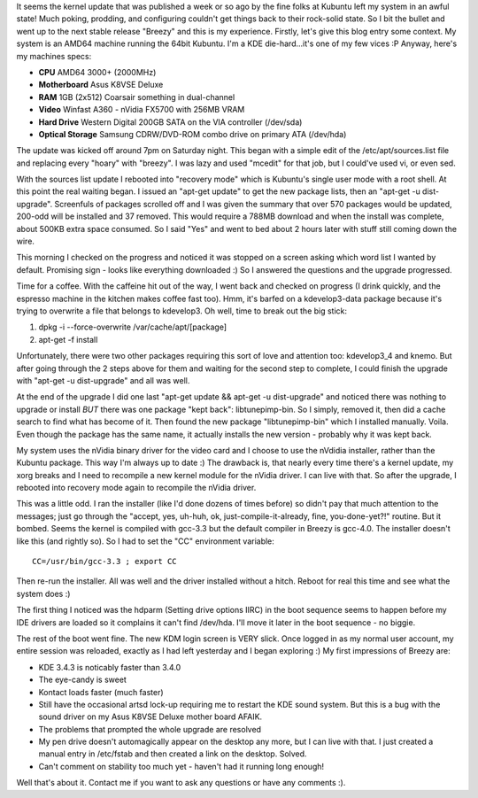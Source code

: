 .. title: Linux Upgrade: Kubuntu Hoary to Breezy
.. slug: Linux_Upgrade__Kubuntu_Hoary_to_Breezy
.. date: 2005-10-16 11:16:00 UTC+10:00
.. tags: James,blog,tech
.. category: 
.. link: 

It seems the kernel update that was published a week or so ago by the
fine folks at Kubuntu left my system in an awful state! Much poking,
prodding, and configuring couldn't get things back to their rock-solid
state. So I bit the bullet and went up to the next stable release
"Breezy" and this is my experience. Firstly, let's give this blog
entry some context. My system is an AMD64 machine running the 64bit
Kubuntu. I'm a KDE die-hard...it's one of my few vices :P Anyway,
here's my machines specs:

- **CPU** AMD64 3000+ (2000MHz)
- **Motherboard** Asus K8VSE Deluxe
- **RAM** 1GB (2x512) Coarsair something in dual-channel
- **Video** Winfast A360 - nVidia FX5700 with 256MB VRAM
- **Hard Drive** Western Digital 200GB SATA on the VIA controller
  (/dev/sda)
- **Optical Storage** Samsung CDRW/DVD-ROM combo drive on primary ATA
  (/dev/hda)

The update was kicked off around 7pm on Saturday night. This began
with a simple edit of the /etc/apt/sources.list file and replacing
every "hoary" with "breezy". I was lazy and used "mcedit" for that
job, but I could've used vi, or even sed.

With the sources list update I rebooted into "recovery mode" which is
Kubuntu's single user mode with a root shell. At this point the real
waiting began. I issued an "apt-get update" to get the new package
lists, then an "apt-get -u dist-upgrade". Screenfuls of packages
scrolled off and I was given the summary that over 570 packages would
be updated, 200-odd will be installed and 37 removed. This would
require a 788MB download and when the install was complete, about
500KB extra space consumed. So I said "Yes" and went to bed about 2
hours later with stuff still coming down the wire.

This morning I checked on the progress and noticed it was stopped on a
screen asking which word list I wanted by default. Promising sign -
looks like everything downloaded :) So I answered the questions and
the upgrade progressed.

Time for a coffee. With the caffeine hit out of the way, I went back
and checked on progress (I drink quickly, and the espresso machine in
the kitchen makes coffee fast too). Hmm, it's barfed on a
kdevelop3-data package because it's trying to overwrite a file that
belongs to kdevelop3. Oh well, time to break out the big stick:

#. dpkg -i --force-overwrite /var/cache/apt/[package]
#. apt-get -f install

Unfortunately, there were two other packages requiring this sort of
love and attention too: kdevelop3_4 and knemo. But after going through
the 2 steps above for them and waiting for the second step to
complete, I could finish the upgrade with "apt-get -u dist-upgrade"
and all was well.

At the end of the upgrade I did one last "apt-get update && apt-get -u
dist-upgrade" and noticed there was nothing to upgrade or install
*BUT* there was one package "kept back": libtunepimp-bin. So I simply,
removed it, then did a cache search to find what has become of it.
Then found the new package "libtunepimp-bin" which I installed
manually. Voila. Even though the package has the same name, it
actually installs the new version - probably why it was kept back.

My system uses the nVidia binary driver for the video card and I
choose to use the nVdidia installer, rather than the Kubuntu package.
This way I'm always up to date :) The drawback is, that nearly every
time there's a kernel update, my xorg breaks and I need to recompile a
new kernel module for the nVidia driver. I can live with that. So
after the upgrade, I rebooted into recovery mode again to recompile
the nVidia driver.

This was a little odd. I ran the installer (like I'd done dozens of
times before) so didn't pay that much attention to the messages; just
go through the "accept, yes, uh-huh, ok, just-compile-it-already,
fine, you-done-yet?!" routine. But it bombed. Seems the kernel is
compiled with gcc-3.3 but the default compiler in Breezy is gcc-4.0.
The installer doesn't like this (and rightly so). So I had to set the
"CC" environment variable:

::

  CC=/usr/bin/gcc-3.3 ; export CC

Then re-run the installer. All was well and the driver installed
without a hitch. Reboot for real this time and see what the system
does :)

The first thing I noticed was the hdparm (Setting drive options IIRC)
in the boot sequence seems to happen before my IDE drivers are loaded
so it complains it can't find /dev/hda. I'll move it later in the boot
sequence - no biggie.

The rest of the boot went fine. The new KDM login screen is VERY slick.
Once logged in as my normal user account, my entire session was
reloaded, exactly as I had left yesterday and I began exploring :)
My first impressions of Breezy are:

+ KDE 3.4.3 is noticably faster than 3.4.0
+ The eye-candy is sweet
+ Kontact loads faster (much faster)
+ Still have the occasional artsd lock-up requiring me to restart the
  KDE sound system. But this is a bug with the sound driver on my Asus
  K8VSE Deluxe mother board AFAIK.
+ The problems that prompted the whole upgrade are resolved
+ My pen drive doesn't automagically appear on the desktop any more,
  but I can live with that. I just created a manual entry in /etc/fstab
  and then created a link on the desktop. Solved.
+ Can't comment on stability too much yet - haven't had it running
  long enough!

Well that's about it. Contact me if you want to ask any questions
or have any comments :).
